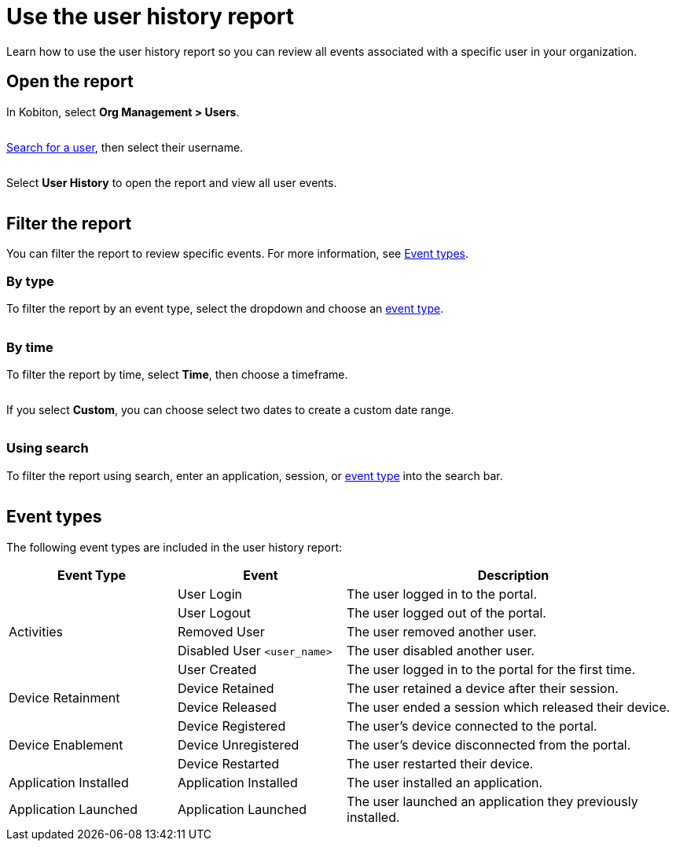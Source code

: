 = Use the user history report
:navtitle: Use the user history report

Learn how to use the user history report so you can review all events associated with a specific user in your organization.

== Open the report

In Kobiton, select *Org Management > Users*.

image:$NEW-IMAGE$[width=,alt=""]

xref:organization:users/search-for-a-user.adoc[Search for a user], then select their username.

image:$NEW-IMAGE$[width=,alt=""]

Select *User History* to open the report and view all user events.

image:$NEW-IMAGE$[width=,alt=""]

[#_filter_the_report]
== Filter the report

You can filter the report to review specific events. For more information, see xref:_event_types[].

=== By type

To filter the report by an event type, select the dropdown and choose an xref:_event_types[event type].

image:$NEW-IMAGE$[width=,alt=""]

=== By time

To filter the report by time, select *Time*, then choose a timeframe.

image:$NEW-IMAGE$[width=,alt=""]

If you select *Custom*, you can choose select two dates to create a custom date range.

image:$NEW-IMAGE$[width=,alt=""]

=== Using search

To filter the report using search, enter an application, session, or xref:_event_types[event type] into the search bar.

image:$NEW-IMAGE$[width=,alt=""]

[#_event_types]
== Event types

The following event types are included in the user history report:

[cols="1,1,2"]
|===
|Event Type |Event |Description

.5+|Activities
|User Login
|The user logged in to the portal.

|User Logout
|The user logged out of the portal.

|Removed User
|The user removed another user.

|Disabled User `<user_name>`
|The user disabled another user.

|User Created
|The user logged in to the portal for the first time.

.2+|Device Retainment
|Device Retained
|The user retained a device after their session.

|Device Released
|The user ended a session which released their device.

.3+|Device Enablement
|Device Registered
|The user's device connected to the portal.

|Device Unregistered
|The user's device disconnected from the portal.

|Device Restarted
|The user restarted their device.

|Application Installed
|Application Installed
|The user installed an application.

|Application Launched
|Application Launched
|The user launched an application they previously installed.
|===
